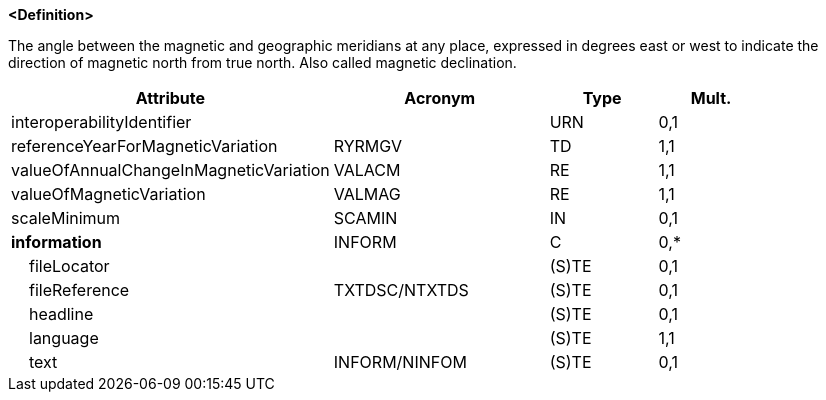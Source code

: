 **<Definition>**

The angle between the magnetic and geographic meridians at any place, expressed in degrees east or west to indicate the direction of magnetic north from true north. Also called magnetic declination.

[cols="3,2,1,1", options="header"]
|===
|Attribute |Acronym |Type |Mult.

|interoperabilityIdentifier||URN|0,1
|[.red]#referenceYearForMagneticVariation#|RYRMGV|TD|1,1
|[.red]#valueOfAnnualChangeInMagneticVariation#|VALACM|RE|1,1
|[.red]#valueOfMagneticVariation#|VALMAG|RE|1,1
|scaleMinimum|SCAMIN|IN|0,1
|**information**|INFORM|C|0,*
|    fileLocator||(S)TE|0,1
|    fileReference|TXTDSC/NTXTDS|(S)TE|0,1
|    headline||(S)TE|0,1
|    [.red]#language#||(S)TE|1,1
|    text|INFORM/NINFOM|(S)TE|0,1
|===

// include::../features_rules/MagneticVariation_rules.adoc[tag=MagneticVariation]
